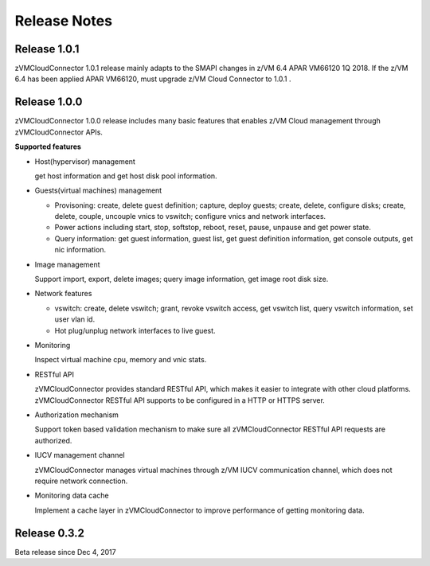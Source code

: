 .. Copyright 2017,2018 IBM Corp. All Rights Reserved.
..
.. Licensed under the Apache License, Version 2.0 (the "License");
.. you may not use this file except in compliance with the License.
.. You may obtain a copy of the License at
..
..    http://www.apache.org/licenses/LICENSE-2.0
..
.. Unless required by applicable law or agreed to in writing, software
.. distributed under the License is distributed on an "AS IS" BASIS,
.. WITHOUT WARRANTIES OR CONDITIONS OF ANY KIND, either express or implied.
.. See the License for the specific language governing permissions and
.. limitations under the License.
..

.. _`Change log`:

Release Notes
*************

Release 1.0.1
-------------

zVMCloudConnector 1.0.1 release mainly adapts to the SMAPI changes in z/VM 6.4
APAR VM66120 1Q 2018. If the z/VM 6.4 has been applied APAR VM66120, must
upgrade z/VM Cloud Connector to 1.0.1 .

Release 1.0.0
-------------

zVMCloudConnector 1.0.0 release includes many basic features that enables
z/VM Cloud management through zVMCloudConnector APIs.

**Supported features**

* Host(hypervisor) management

  get host information and get host disk pool information.

* Guests(virtual machines) management

  - Provisoning: create, delete guest definition; capture, deploy guests;
    create, delete, configure disks; create, delete, couple, uncouple vnics to
    vswitch; configure vnics and network interfaces.

  - Power actions including start, stop, softstop, reboot, reset, pause,
    unpause and get power state.

  - Query information: get guest information, guest list, get guest definition
    information, get console outputs, get nic information.

* Image management

  Support import, export, delete images; query image information, get image
  root disk size.

* Network features

  - vswitch: create, delete vswitch; grant, revoke vswitch access,
    get vswitch list, query vswitch information, set user vlan id.

  - Hot plug/unplug network interfaces to live guest.

* Monitoring

  Inspect virtual machine cpu, memory and vnic stats.

* RESTful API

  zVMCloudConnector provides standard RESTful API, which makes it easier to
  integrate with other cloud platforms. zVMCloudConnector RESTful API supports
  to be configured in a HTTP or HTTPS server.

* Authorization mechanism

  Support token based validation mechanism to make sure all zVMCloudConnector
  RESTful API requests are authorized.

* IUCV management channel

  zVMCloudConnector manages virtual machines through z/VM IUCV communication
  channel, which does not require network connection.

* Monitoring data cache

  Implement a cache layer in zVMCloudConnector to improve performance of getting
  monitoring data.

Release 0.3.2
-------------

Beta release since Dec 4, 2017

